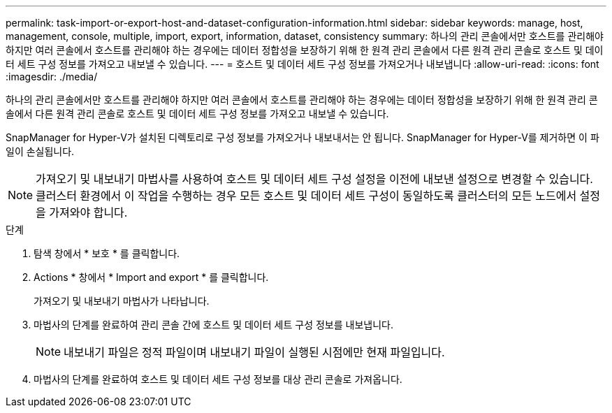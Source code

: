 ---
permalink: task-import-or-export-host-and-dataset-configuration-information.html 
sidebar: sidebar 
keywords: manage, host, management, console, multiple, import, export, information, dataset, consistency 
summary: 하나의 관리 콘솔에서만 호스트를 관리해야 하지만 여러 콘솔에서 호스트를 관리해야 하는 경우에는 데이터 정합성을 보장하기 위해 한 원격 관리 콘솔에서 다른 원격 관리 콘솔로 호스트 및 데이터 세트 구성 정보를 가져오고 내보낼 수 있습니다. 
---
= 호스트 및 데이터 세트 구성 정보를 가져오거나 내보냅니다
:allow-uri-read: 
:icons: font
:imagesdir: ./media/


[role="lead"]
하나의 관리 콘솔에서만 호스트를 관리해야 하지만 여러 콘솔에서 호스트를 관리해야 하는 경우에는 데이터 정합성을 보장하기 위해 한 원격 관리 콘솔에서 다른 원격 관리 콘솔로 호스트 및 데이터 세트 구성 정보를 가져오고 내보낼 수 있습니다.

SnapManager for Hyper-V가 설치된 디렉토리로 구성 정보를 가져오거나 내보내서는 안 됩니다. SnapManager for Hyper-V를 제거하면 이 파일이 손실됩니다.


NOTE: 가져오기 및 내보내기 마법사를 사용하여 호스트 및 데이터 세트 구성 설정을 이전에 내보낸 설정으로 변경할 수 있습니다. 클러스터 환경에서 이 작업을 수행하는 경우 모든 호스트 및 데이터 세트 구성이 동일하도록 클러스터의 모든 노드에서 설정을 가져와야 합니다.

.단계
. 탐색 창에서 * 보호 * 를 클릭합니다.
. Actions * 창에서 * Import and export * 를 클릭합니다.
+
가져오기 및 내보내기 마법사가 나타납니다.

. 마법사의 단계를 완료하여 관리 콘솔 간에 호스트 및 데이터 세트 구성 정보를 내보냅니다.
+

NOTE: 내보내기 파일은 정적 파일이며 내보내기 파일이 실행된 시점에만 현재 파일입니다.

. 마법사의 단계를 완료하여 호스트 및 데이터 세트 구성 정보를 대상 관리 콘솔로 가져옵니다.

